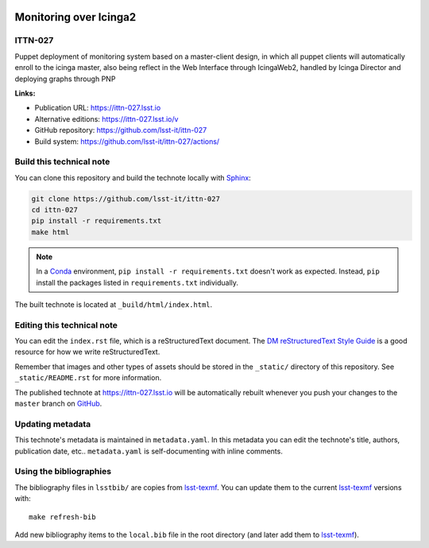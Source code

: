 .. image:: https://img.shields.io/badge/ittn--027-lsst.io-brightgreen.svg
   :target: https://ittn-027.lsst.io
.. image:: https://github.com/lsst-it/ittn-027/workflows/CI/badge.svg
   :target: https://github.com/lsst-it/ittn-027/actions/
..
  Uncomment this section and modify the DOI strings to include a Zenodo DOI badge in the README
  .. image:: https://zenodo.org/badge/doi/10.5281/zenodo.#####.svg
     :target: http://dx.doi.org/10.5281/zenodo.#####

#######################
Monitoring over Icinga2
#######################

ITTN-027
========

Puppet deployment of monitoring system based on a master-client design, in which all puppet clients will automatically enroll to the icinga master, also being reflect in the Web Interface through IcingaWeb2, handled by Icinga Director and deploying graphs through PNP

**Links:**

- Publication URL: https://ittn-027.lsst.io
- Alternative editions: https://ittn-027.lsst.io/v
- GitHub repository: https://github.com/lsst-it/ittn-027
- Build system: https://github.com/lsst-it/ittn-027/actions/


Build this technical note
=========================

You can clone this repository and build the technote locally with `Sphinx`_:

.. code-block:: bash

   git clone https://github.com/lsst-it/ittn-027
   cd ittn-027
   pip install -r requirements.txt
   make html

.. note::

   In a Conda_ environment, ``pip install -r requirements.txt`` doesn't work as expected.
   Instead, ``pip`` install the packages listed in ``requirements.txt`` individually.

The built technote is located at ``_build/html/index.html``.

Editing this technical note
===========================

You can edit the ``index.rst`` file, which is a reStructuredText document.
The `DM reStructuredText Style Guide`_ is a good resource for how we write reStructuredText.

Remember that images and other types of assets should be stored in the ``_static/`` directory of this repository.
See ``_static/README.rst`` for more information.

The published technote at https://ittn-027.lsst.io will be automatically rebuilt whenever you push your changes to the ``master`` branch on `GitHub <https://github.com/lsst-it/ittn-027>`_.

Updating metadata
=================

This technote's metadata is maintained in ``metadata.yaml``.
In this metadata you can edit the technote's title, authors, publication date, etc..
``metadata.yaml`` is self-documenting with inline comments.

Using the bibliographies
========================

The bibliography files in ``lsstbib/`` are copies from `lsst-texmf`_.
You can update them to the current `lsst-texmf`_ versions with::

   make refresh-bib

Add new bibliography items to the ``local.bib`` file in the root directory (and later add them to `lsst-texmf`_).

.. _Sphinx: http://sphinx-doc.org
.. _DM reStructuredText Style Guide: https://developer.lsst.io/restructuredtext/style.html
.. _this repo: ./index.rst
.. _Conda: http://conda.pydata.org/docs/
.. _lsst-texmf: https://lsst-texmf.lsst.io
